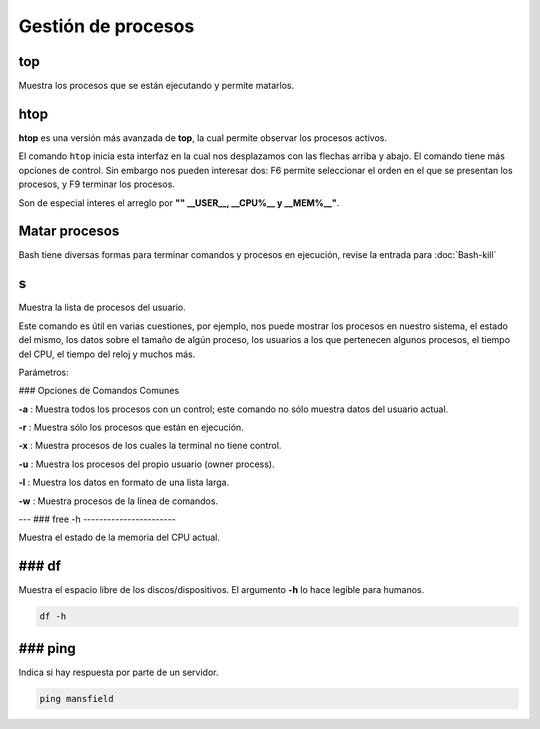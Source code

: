 Gestión de procesos
===================

top
-----------------------

Muestra los procesos que se están ejecutando y permite matarlos.

htop
-----------------------

**htop** es una versión más avanzada de **top**, la cual permite observar los procesos activos.

El comando ``htop`` inicia esta interfaz en la cual nos desplazamos con las flechas arriba y abajo. El comando tiene más opciones de control. Sin embargo nos pueden interesar dos: F6 permite seleccionar el orden en el que se presentan los procesos, y F9 terminar los procesos.

Son de especial interes el arreglo por **"" __USER__, __CPU%__ y __MEM%__"**.

Matar procesos
-----------------------

Bash tiene diversas formas para terminar comandos y procesos en ejecución, revise la entrada para 
:doc:`Bash-kill`

s
-----------------------

Muestra la lista de procesos del usuario.

Este comando es útil en varias cuestiones, por ejemplo, nos puede mostrar los procesos en nuestro sistema, el estado del mismo, los datos sobre el tamaño de algún proceso, los usuarios a los que pertenecen algunos procesos, el tiempo del CPU, el tiempo del reloj y muchos más.

Parámetros:

### Opciones de Comandos Comunes

**-a**
: Muestra todos los procesos con un control; este comando no sólo muestra datos del usuario actual.

**-r**
: Muestra sólo los procesos que están en ejecución.

**-x**
: Muestra procesos de los cuales la terminal no tiene control.

**-u**
: Muestra los procesos del propio usuario (owner process).

**-l**
: Muestra los datos en formato de una lista larga.

**-w**
: Muestra procesos de la línea de comandos.

---
### free -h
-----------------------

Muestra el estado de la memoria del CPU actual.

### df
-----------------------

Muestra el espacio libre de los discos/dispositivos. El argumento **-h** lo hace legible para humanos.

.. code-block:: bash

   df -h

### ping
-----------------------

Indica si hay respuesta por parte de un servidor.

.. code-block:: bash

   ping mansfield